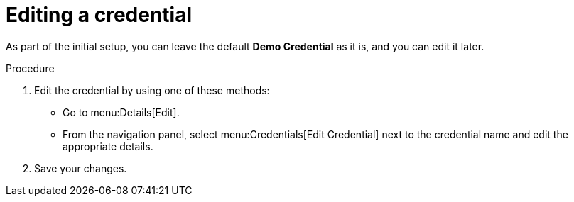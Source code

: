 [id="controller-getting-started-edit-credential"]

= Editing a credential

As part of the initial setup, you can leave the default *Demo Credential* as it is, and you can edit it later.

.Procedure

. Edit the credential by using one of these methods:
** Go to menu:Details[Edit].
** From the navigation panel, select menu:Credentials[Edit Credential] next to the credential name and edit the appropriate details. 
. Save your changes.